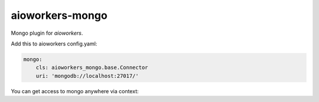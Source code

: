 aioworkers-mongo
================

.. image:: https://travis-ci.org/aioworkers/aioworkers-mongo.svg?branch=master
    :target: https://travis-ci.org/aioworkers/aioworkers-mongo

.. image:: https://img.shields.io/pypi/v/aioworkers-mongo.svg
  :target: https://pypi.org/project/aioworkers-mongo


Mongo plugin for `aioworkers`.


Add this to aioworkers config.yaml:

.. code-block:: yaml

    mongo:
        cls: aioworkers_mongo.base.Connector
        uri: 'mongodb://localhost:27017/'

You can get access to mongo anywhere via context:

.. code-block:: python
    docs = [doc async for doc in context.mongo.db.collection.find({})]
